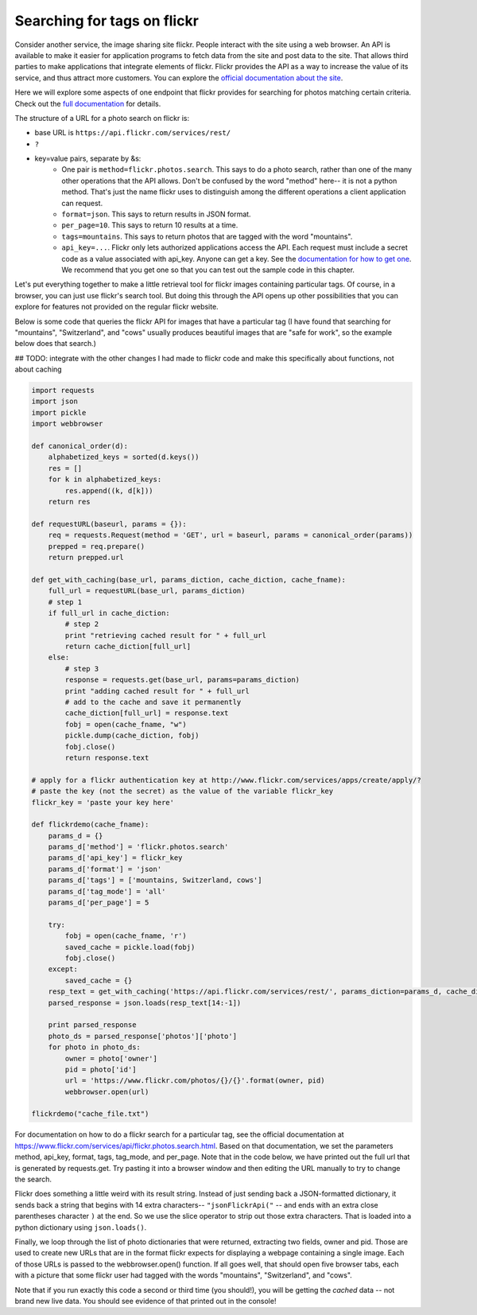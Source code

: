 ..  Copyright (C)  Paul Resnick.  Permission is granted to copy, distribute
    and/or modify this document under the terms of the GNU Free Documentation
    License, Version 1.3 or any later version published by the Free Software
    Foundation; with Invariant Sections being Forward, Prefaces, and
    Contributor List, no Front-Cover Texts, and no Back-Cover Texts.  A copy of
    the license is included in the section entitled "GNU Free Documentation
    License".

.. _flickr_api_chap:

Searching for tags on flickr
============================

Consider another service, the image sharing site flickr. People interact with the site using a web browser. An API is available to make it easier for application programs to fetch data from the site and post data to the site. That allows third parties to make applications that integrate elements of flickr. Flickr provides the API as a way to increase the value of its service, and thus attract more customers. You can explore the `official documentation about the site <https://www.flickr.com/services/api/>`_.

Here we will explore some aspects of one endpoint that flickr provides for searching for photos matching certain criteria. Check out the `full documentation <https://www.flickr.com/services/api/flickr.photos.search.html>`_ for details.

The structure of a URL for a photo search on flickr is:

* base URL is ``https://api.flickr.com/services/rest/``
* ``?``
* key=value pairs, separate by &s:
   * One pair is ``method=flickr.photos.search``. This says to do a photo search, rather than one of the many other operations that the API allows. Don't be confused by the word "method" here-- it is not a python method. That's just the name flickr uses to distinguish among the different operations a client application can request.
   * ``format=json``. This says to return results in JSON format.
   * ``per_page=10``. This says to return 10 results at a time.
   * ``tags=mountains``. This says to return photos that are tagged with the word "mountains".
   * ``api_key=...``. Flickr only lets authorized applications access the API. Each request must include a secret code as a value associated with api_key. Anyone can get a key. See the `documentation for how to get one <https://www.flickr.com/services/api/misc.api_keys.html>`_. We recommend that you get one so that you can test out the sample code in this chapter.

Let's put everything together to make a little retrieval tool for flickr images containing particular tags. Of course, in a browser, you can just use flickr's search tool. But doing this through the API opens up other possibilities that you can explore for features not provided on the regular flickr website.

Below is some code that queries the flickr API for images that have a particular tag (I have found that searching for "mountains", "Switzerland", and "cows" usually produces beautiful images that are "safe for work", so the example below does that search.)

## TODO: integrate with the other changes I had made to flickr code and make this specifically about functions, not about caching

.. note:

    To run this code, you will need to copy it to a file on your local machine (not an activecode window), and **paste in an api_key that you get from flickr**.

.. sourcecode:: python

    import requests
    import json
    import pickle
    import webbrowser

    def canonical_order(d):
        alphabetized_keys = sorted(d.keys())
        res = []
        for k in alphabetized_keys:
            res.append((k, d[k]))
        return res

    def requestURL(baseurl, params = {}):
        req = requests.Request(method = 'GET', url = baseurl, params = canonical_order(params))
        prepped = req.prepare()
        return prepped.url

    def get_with_caching(base_url, params_diction, cache_diction, cache_fname):
        full_url = requestURL(base_url, params_diction)
        # step 1
        if full_url in cache_diction:
            # step 2
            print "retrieving cached result for " + full_url
            return cache_diction[full_url]
        else:
            # step 3
            response = requests.get(base_url, params=params_diction)
            print "adding cached result for " + full_url
            # add to the cache and save it permanently
            cache_diction[full_url] = response.text
            fobj = open(cache_fname, "w")
            pickle.dump(cache_diction, fobj)
            fobj.close()
            return response.text

    # apply for a flickr authentication key at http://www.flickr.com/services/apps/create/apply/?
    # paste the key (not the secret) as the value of the variable flickr_key
    flickr_key = 'paste your key here'

    def flickrdemo(cache_fname):
        params_d = {}
        params_d['method'] = 'flickr.photos.search'
        params_d['api_key'] = flickr_key
        params_d['format'] = 'json'
        params_d['tags'] = ['mountains, Switzerland, cows']
        params_d['tag_mode'] = 'all'
        params_d['per_page'] = 5

        try:
            fobj = open(cache_fname, 'r')
            saved_cache = pickle.load(fobj)
            fobj.close()
        except:
            saved_cache = {}
        resp_text = get_with_caching('https://api.flickr.com/services/rest/', params_diction=params_d, cache_diction = saved_cache, cache_fname = cache_fname)
        parsed_response = json.loads(resp_text[14:-1])

        print parsed_response
        photo_ds = parsed_response['photos']['photo']
        for photo in photo_ds:
            owner = photo['owner']
            pid = photo['id']
            url = 'https://www.flickr.com/photos/{}/{}'.format(owner, pid)
            webbrowser.open(url)

    flickrdemo("cache_file.txt")

For documentation on how to do a flickr search for a particular tag, see the official documentation at https://www.flickr.com/services/api/flickr.photos.search.html. Based on that documentation, we set the parameters method, api_key, format, tags, tag_mode, and per_page. Note that in the code below, we have printed out the full url that is generated by requests.get. Try pasting it into a browser window and then editing the URL manually to try to change the search.

Flickr does something a little weird with its result string. Instead of just sending back a JSON-formatted dictionary, it sends back a string that begins with 14 extra characters-- ``"jsonFlickrApi("`` -- and ends with an extra close parentheses character ``)`` at the end. So we use the slice operator to strip out those extra characters. That is loaded into a python dictionary using ``json.loads()``.

Finally, we loop through the list of photo dictionaries that were returned, extracting two fields, owner and pid. Those are used to create new URLs that are in the format flickr expects for displaying a webpage containing a single image. Each of those URLs is passed to the webbrowser.open() function. If all goes well, that should open five browser tabs, each with a picture that some flickr user had tagged with the words "mountains", "Switzerland", and "cows".

Note that if you run exactly this code a second or third time (you should!), you will be getting the *cached* data -- not brand new live data. You should see evidence of that printed out in the console!

.. note:

    If any of that code is puzzling, try adding some print calls or breaking down the complex expressions into a series of shorter statements.